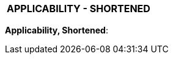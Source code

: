 [[DMC-DEMO-000-00-00-01A-0A2A-A]]

|===
|**APPLICABILITY - SHORTENED**
|===

// tag::applic_short[]
[.applic_short]
*Applicability, Shortened*:
ifdef::CONFIG1[]
Configuration State 1 |
endif::CONFIG1[]
ifdef::CONFIG2[]
Configuration State 2 |
endif::CONFIG2[]
ifdef::CONFIG3[]
Configuration State 3 |
endif::CONFIG3[]
// end::applic_short[]